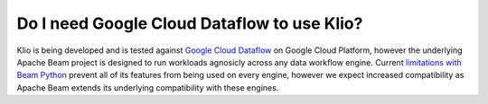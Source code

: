Do I need Google Cloud Dataflow to use Klio?
============================================

Klio is being developed and is tested against `Google Cloud Dataflow`_ on Google Cloud Platform, however the underlying Apache Beam project is designed to run workloads agnosicly across any data workflow engine.
Current `limitations with Beam Python`_ prevent all of its features from being used on every engine, however we expect increased compatibility as Apache Beam extends its underlying compatibility with these engines.


.. _Google Cloud Dataflow: https://cloud.google.com/dataflow
.. _limitations with Beam Python: https://beam.apache.org/documentation/runners/capability-matrix/
